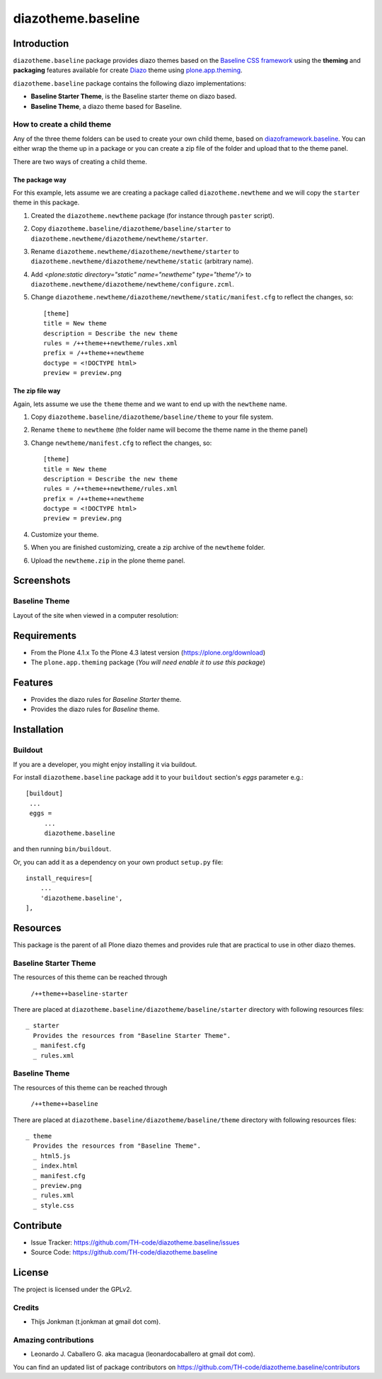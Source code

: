 ===================
diazotheme.baseline
===================


Introduction
============

``diazotheme.baseline`` package provides diazo themes based on the `Baseline CSS framework`_ 
using the **theming** and **packaging** features available for create Diazo_ theme
using `plone.app.theming`_.

``diazotheme.baseline`` package contains the following diazo implementations: 

- **Baseline Starter Theme**, is the Baseline starter theme on diazo based.
- **Baseline Theme**, a diazo theme based for Baseline.


How to create a child theme
---------------------------

Any of the three theme folders can be used to create your own child theme, 
based on `diazoframework.baseline`_. You can either wrap the theme up in a package 
or you can create a zip file of the folder and upload that to the theme panel.

There are two ways of creating a child theme.


The package way
^^^^^^^^^^^^^^^

For this example, lets assume we are creating a package called
``diazotheme.newtheme`` and we will copy the ``starter`` theme in this 
package.

1. Created the ``diazotheme.newtheme`` package (for instance through ``paster`` script).

2. Copy ``diazotheme.baseline/diazotheme/baseline/starter`` to
   ``diazotheme.newtheme/diazotheme/newtheme/starter``.

3. Rename ``diazotheme.newtheme/diazotheme/newtheme/starter``
   to ``diazotheme.newtheme/diazotheme/newtheme/static`` (arbitrary
   name).

4. Add `<plone:static directory="static" name="newtheme" type="theme"/>`
   to ``diazotheme.newtheme/diazotheme/newtheme/configure.zcml``.

5. Change ``diazotheme.newtheme/diazotheme/newtheme/static/manifest.cfg``
   to reflect the changes, so: ::

        [theme]
        title = New theme
        description = Describe the new theme
        rules = /++theme++newtheme/rules.xml
        prefix = /++theme++newtheme
        doctype = <!DOCTYPE html>
        preview = preview.png


The zip file way
^^^^^^^^^^^^^^^^

Again, lets assume we use the ``theme`` theme and we want to end up
with the ``newtheme`` name.

1. Copy ``diazotheme.baseline/diazotheme/baseline/theme`` to your file system.

2. Rename ``theme`` to ``newtheme`` (the folder name will become the
   theme name in the theme panel)

3. Change ``newtheme/manifest.cfg``
   to reflect the changes, so: ::

        [theme]
        title = New theme
        description = Describe the new theme
        rules = /++theme++newtheme/rules.xml
        prefix = /++theme++newtheme
        doctype = <!DOCTYPE html>
        preview = preview.png

4. Customize your theme.

5. When you are finished customizing, create a zip archive of the 
   ``newtheme`` folder.

6. Upload the ``newtheme.zip`` in the plone theme panel.


Screenshots
===========


Baseline Theme
--------------

Layout of the site when viewed in a computer resolution:

.. image:: https://github.com/TH-code/diazotheme.baseline/raw/master/diazotheme/baseline/theme/preview.png
  :alt: Baseline Theme
  :align: center


Requirements
============

- From the Plone 4.1.x To the Plone 4.3 latest version (https://plone.org/download)
- The ``plone.app.theming`` package (*You will need enable it to use this package*)


Features
========

- Provides the diazo rules for *Baseline Starter* theme.
- Provides the diazo rules for *Baseline* theme.


Installation
============


Buildout
--------

If you are a developer, you might enjoy installing it via buildout.

For install ``diazotheme.baseline`` package add it to your ``buildout`` section's 
*eggs* parameter e.g.: ::

   [buildout]
    ...
    eggs =
        ...
        diazotheme.baseline


and then running ``bin/buildout``.

Or, you can add it as a dependency on your own product ``setup.py`` file: ::

    install_requires=[
        ...
        'diazotheme.baseline',
    ],


Resources
=========

This package is the parent of all Plone diazo themes and 
provides rule that are practical to use in other diazo themes.


Baseline Starter Theme
----------------------

The resources of this theme can be reached through

    ``/++theme++baseline-starter``

There are placed at ``diazotheme.baseline/diazotheme/baseline/starter`` 
directory with following resources files:

::

    _ starter
      Provides the resources from "Baseline Starter Theme".
      _ manifest.cfg
      _ rules.xml


Baseline Theme
--------------

The resources of this theme can be reached through

    ``/++theme++baseline``

There are placed at ``diazotheme.baseline/diazotheme/baseline/theme`` 
directory with following resources files:

::

    _ theme
      Provides the resources from "Baseline Theme".
      _ html5.js
      _ index.html
      _ manifest.cfg
      _ preview.png
      _ rules.xml
      _ style.css


Contribute
==========

- Issue Tracker: https://github.com/TH-code/diazotheme.baseline/issues
- Source Code: https://github.com/TH-code/diazotheme.baseline


License
=======

The project is licensed under the GPLv2.


Credits
-------

- Thijs Jonkman (t.jonkman at gmail dot com).


Amazing contributions
---------------------

- Leonardo J. Caballero G. aka macagua (leonardocaballero at gmail dot com).

You can find an updated list of package contributors on https://github.com/TH-code/diazotheme.baseline/contributors

.. _`Baseline CSS framework`: http://baselinecss.com/
.. _`diazoframework.baseline`: https://github.com/TH-code/diazoframework.baseline
.. _`diazotheme.baseline`: https://github.com/TH-code/diazotheme.baseline
.. _`Diazo`: http://diazo.org
.. _`plone.app.theming`: https://pypi.org/project/plone.app.theming/
